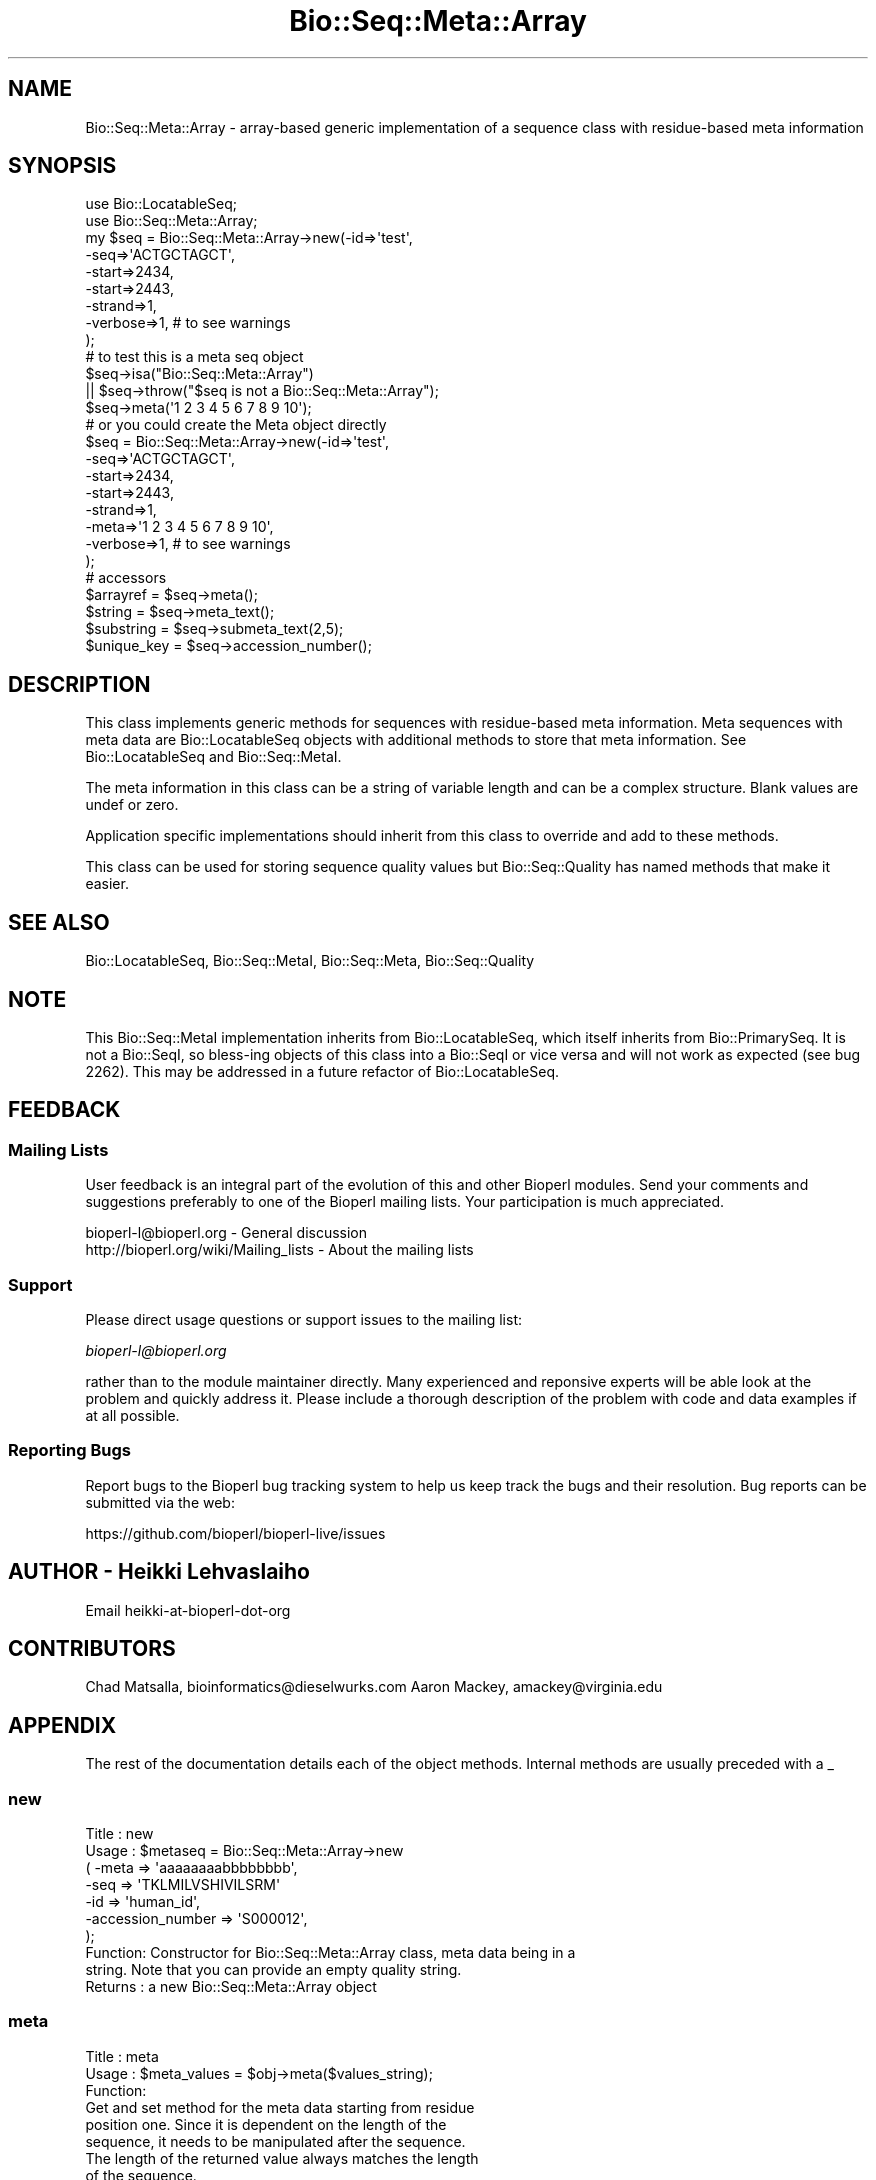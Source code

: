 .\" Automatically generated by Pod::Man 4.07 (Pod::Simple 3.32)
.\"
.\" Standard preamble:
.\" ========================================================================
.de Sp \" Vertical space (when we can't use .PP)
.if t .sp .5v
.if n .sp
..
.de Vb \" Begin verbatim text
.ft CW
.nf
.ne \\$1
..
.de Ve \" End verbatim text
.ft R
.fi
..
.\" Set up some character translations and predefined strings.  \*(-- will
.\" give an unbreakable dash, \*(PI will give pi, \*(L" will give a left
.\" double quote, and \*(R" will give a right double quote.  \*(C+ will
.\" give a nicer C++.  Capital omega is used to do unbreakable dashes and
.\" therefore won't be available.  \*(C` and \*(C' expand to `' in nroff,
.\" nothing in troff, for use with C<>.
.tr \(*W-
.ds C+ C\v'-.1v'\h'-1p'\s-2+\h'-1p'+\s0\v'.1v'\h'-1p'
.ie n \{\
.    ds -- \(*W-
.    ds PI pi
.    if (\n(.H=4u)&(1m=24u) .ds -- \(*W\h'-12u'\(*W\h'-12u'-\" diablo 10 pitch
.    if (\n(.H=4u)&(1m=20u) .ds -- \(*W\h'-12u'\(*W\h'-8u'-\"  diablo 12 pitch
.    ds L" ""
.    ds R" ""
.    ds C` ""
.    ds C' ""
'br\}
.el\{\
.    ds -- \|\(em\|
.    ds PI \(*p
.    ds L" ``
.    ds R" ''
.    ds C`
.    ds C'
'br\}
.\"
.\" Escape single quotes in literal strings from groff's Unicode transform.
.ie \n(.g .ds Aq \(aq
.el       .ds Aq '
.\"
.\" If the F register is >0, we'll generate index entries on stderr for
.\" titles (.TH), headers (.SH), subsections (.SS), items (.Ip), and index
.\" entries marked with X<> in POD.  Of course, you'll have to process the
.\" output yourself in some meaningful fashion.
.\"
.\" Avoid warning from groff about undefined register 'F'.
.de IX
..
.if !\nF .nr F 0
.if \nF>0 \{\
.    de IX
.    tm Index:\\$1\t\\n%\t"\\$2"
..
.    if !\nF==2 \{\
.        nr % 0
.        nr F 2
.    \}
.\}
.\"
.\" Accent mark definitions (@(#)ms.acc 1.5 88/02/08 SMI; from UCB 4.2).
.\" Fear.  Run.  Save yourself.  No user-serviceable parts.
.    \" fudge factors for nroff and troff
.if n \{\
.    ds #H 0
.    ds #V .8m
.    ds #F .3m
.    ds #[ \f1
.    ds #] \fP
.\}
.if t \{\
.    ds #H ((1u-(\\\\n(.fu%2u))*.13m)
.    ds #V .6m
.    ds #F 0
.    ds #[ \&
.    ds #] \&
.\}
.    \" simple accents for nroff and troff
.if n \{\
.    ds ' \&
.    ds ` \&
.    ds ^ \&
.    ds , \&
.    ds ~ ~
.    ds /
.\}
.if t \{\
.    ds ' \\k:\h'-(\\n(.wu*8/10-\*(#H)'\'\h"|\\n:u"
.    ds ` \\k:\h'-(\\n(.wu*8/10-\*(#H)'\`\h'|\\n:u'
.    ds ^ \\k:\h'-(\\n(.wu*10/11-\*(#H)'^\h'|\\n:u'
.    ds , \\k:\h'-(\\n(.wu*8/10)',\h'|\\n:u'
.    ds ~ \\k:\h'-(\\n(.wu-\*(#H-.1m)'~\h'|\\n:u'
.    ds / \\k:\h'-(\\n(.wu*8/10-\*(#H)'\z\(sl\h'|\\n:u'
.\}
.    \" troff and (daisy-wheel) nroff accents
.ds : \\k:\h'-(\\n(.wu*8/10-\*(#H+.1m+\*(#F)'\v'-\*(#V'\z.\h'.2m+\*(#F'.\h'|\\n:u'\v'\*(#V'
.ds 8 \h'\*(#H'\(*b\h'-\*(#H'
.ds o \\k:\h'-(\\n(.wu+\w'\(de'u-\*(#H)/2u'\v'-.3n'\*(#[\z\(de\v'.3n'\h'|\\n:u'\*(#]
.ds d- \h'\*(#H'\(pd\h'-\w'~'u'\v'-.25m'\f2\(hy\fP\v'.25m'\h'-\*(#H'
.ds D- D\\k:\h'-\w'D'u'\v'-.11m'\z\(hy\v'.11m'\h'|\\n:u'
.ds th \*(#[\v'.3m'\s+1I\s-1\v'-.3m'\h'-(\w'I'u*2/3)'\s-1o\s+1\*(#]
.ds Th \*(#[\s+2I\s-2\h'-\w'I'u*3/5'\v'-.3m'o\v'.3m'\*(#]
.ds ae a\h'-(\w'a'u*4/10)'e
.ds Ae A\h'-(\w'A'u*4/10)'E
.    \" corrections for vroff
.if v .ds ~ \\k:\h'-(\\n(.wu*9/10-\*(#H)'\s-2\u~\d\s+2\h'|\\n:u'
.if v .ds ^ \\k:\h'-(\\n(.wu*10/11-\*(#H)'\v'-.4m'^\v'.4m'\h'|\\n:u'
.    \" for low resolution devices (crt and lpr)
.if \n(.H>23 .if \n(.V>19 \
\{\
.    ds : e
.    ds 8 ss
.    ds o a
.    ds d- d\h'-1'\(ga
.    ds D- D\h'-1'\(hy
.    ds th \o'bp'
.    ds Th \o'LP'
.    ds ae ae
.    ds Ae AE
.\}
.rm #[ #] #H #V #F C
.\" ========================================================================
.\"
.IX Title "Bio::Seq::Meta::Array 3"
.TH Bio::Seq::Meta::Array 3 "2018-01-29" "perl v5.24.1" "User Contributed Perl Documentation"
.\" For nroff, turn off justification.  Always turn off hyphenation; it makes
.\" way too many mistakes in technical documents.
.if n .ad l
.nh
.SH "NAME"
Bio::Seq::Meta::Array \- array\-based generic implementation of a
sequence class with residue\-based meta information
.SH "SYNOPSIS"
.IX Header "SYNOPSIS"
.Vb 2
\&  use Bio::LocatableSeq;
\&  use Bio::Seq::Meta::Array;
\&
\&  my $seq = Bio::Seq::Meta::Array\->new(\-id=>\*(Aqtest\*(Aq,
\&                                   \-seq=>\*(AqACTGCTAGCT\*(Aq,
\&                                   \-start=>2434,
\&                                   \-start=>2443,
\&                                   \-strand=>1,
\&                                   \-verbose=>1, # to see warnings
\&                                  );
\&
\&  # to test this is a meta seq object
\&  $seq\->isa("Bio::Seq::Meta::Array")
\&      || $seq\->throw("$seq is not a Bio::Seq::Meta::Array");
\&
\&  $seq\->meta(\*(Aq1 2 3 4 5 6 7 8 9 10\*(Aq);
\&
\&  # or you could create the Meta object directly
\&  $seq = Bio::Seq::Meta::Array\->new(\-id=>\*(Aqtest\*(Aq,
\&                                    \-seq=>\*(AqACTGCTAGCT\*(Aq,
\&                                    \-start=>2434,
\&                                    \-start=>2443,
\&                                    \-strand=>1,
\&                                    \-meta=>\*(Aq1 2 3 4 5 6 7 8 9 10\*(Aq,
\&                                    \-verbose=>1, # to see warnings
\&                                   );
\&
\&
\&  # accessors
\&  $arrayref   = $seq\->meta();
\&  $string     = $seq\->meta_text();
\&  $substring  = $seq\->submeta_text(2,5);
\&  $unique_key = $seq\->accession_number();
.Ve
.SH "DESCRIPTION"
.IX Header "DESCRIPTION"
This class implements generic methods for sequences with residue-based
meta information. Meta sequences with meta data are Bio::LocatableSeq
objects with additional methods to store that meta information. See
Bio::LocatableSeq and Bio::Seq::MetaI.
.PP
The meta information in this class can be a string of variable length
and can be a complex structure.  Blank values are undef or zero.
.PP
Application specific implementations should inherit from this class to
override and add to these methods.
.PP
This class can be used for storing sequence quality values but
Bio::Seq::Quality has named methods that make it easier.
.SH "SEE ALSO"
.IX Header "SEE ALSO"
Bio::LocatableSeq,
Bio::Seq::MetaI,
Bio::Seq::Meta,
Bio::Seq::Quality
.SH "NOTE"
.IX Header "NOTE"
This Bio::Seq::MetaI implementation inherits from Bio::LocatableSeq, which
itself inherits from Bio::PrimarySeq. It is not a Bio::SeqI, so bless-ing
objects of this class into a Bio::SeqI or vice versa and will not work as
expected (see bug 2262). This may be addressed in a future refactor of
Bio::LocatableSeq.
.SH "FEEDBACK"
.IX Header "FEEDBACK"
.SS "Mailing Lists"
.IX Subsection "Mailing Lists"
User feedback is an integral part of the evolution of this and other
Bioperl modules. Send your comments and suggestions preferably to one
of the Bioperl mailing lists.  Your participation is much appreciated.
.PP
.Vb 2
\&  bioperl\-l@bioperl.org                  \- General discussion
\&  http://bioperl.org/wiki/Mailing_lists  \- About the mailing lists
.Ve
.SS "Support"
.IX Subsection "Support"
Please direct usage questions or support issues to the mailing list:
.PP
\&\fIbioperl\-l@bioperl.org\fR
.PP
rather than to the module maintainer directly. Many experienced and 
reponsive experts will be able look at the problem and quickly 
address it. Please include a thorough description of the problem 
with code and data examples if at all possible.
.SS "Reporting Bugs"
.IX Subsection "Reporting Bugs"
Report bugs to the Bioperl bug tracking system to help us keep track
the bugs and their resolution.  Bug reports can be submitted via the
web:
.PP
.Vb 1
\&  https://github.com/bioperl/bioperl\-live/issues
.Ve
.SH "AUTHOR \- Heikki Lehvaslaiho"
.IX Header "AUTHOR - Heikki Lehvaslaiho"
Email heikki-at-bioperl-dot-org
.SH "CONTRIBUTORS"
.IX Header "CONTRIBUTORS"
Chad Matsalla, bioinformatics@dieselwurks.com
Aaron Mackey, amackey@virginia.edu
.SH "APPENDIX"
.IX Header "APPENDIX"
The rest of the documentation details each of the object methods.
Internal methods are usually preceded with a _
.SS "new"
.IX Subsection "new"
.Vb 10
\& Title   : new
\& Usage   : $metaseq = Bio::Seq::Meta::Array\->new
\&                ( \-meta => \*(Aqaaaaaaaabbbbbbbb\*(Aq,
\&                  \-seq =>  \*(AqTKLMILVSHIVILSRM\*(Aq
\&                  \-id  => \*(Aqhuman_id\*(Aq,
\&                  \-accession_number => \*(AqS000012\*(Aq,
\&                );
\& Function: Constructor for Bio::Seq::Meta::Array class, meta data being in a
\&           string. Note that you can provide an empty quality string.
\& Returns : a new Bio::Seq::Meta::Array object
.Ve
.SS "meta"
.IX Subsection "meta"
.Vb 3
\& Title   : meta
\& Usage   : $meta_values  = $obj\->meta($values_string);
\& Function:
\&
\&           Get and set method for the meta data starting from residue
\&           position one. Since it is dependent on the length of the
\&           sequence, it needs to be manipulated after the sequence.
\&
\&           The length of the returned value always matches the length
\&           of the sequence.
\&
\& Returns : reference to an array of meta data
\& Args    : new value, string or array ref, optional
.Ve
.SS "meta_text"
.IX Subsection "meta_text"
.Vb 6
\& Title   : meta_text
\& Usage   : $meta_values  = $obj\->meta_text($values_arrayref);
\& Function: Variant of meta() guarantied to return a string
\&           representation  of meta data. For details, see L<meta>.
\& Returns : a string
\& Args    : new value, string or array ref, optional
.Ve
.SS "named_meta"
.IX Subsection "named_meta"
.Vb 7
\& Title   : named_meta()
\& Usage   : $meta_values  = $obj\->named_meta($name, $values_arrayref);
\& Function: A more general version of meta(). Each meta data set needs
\&           to be named. See also L<meta_names>.
\& Returns : reference to an array of meta data
\& Args    : scalar, name of the meta data set
\&           new value, string or array ref, optional
.Ve
.SS "_test_gap_positions"
.IX Subsection "_test_gap_positions"
.Vb 4
\& Title   : _test_gap_positions
\& Usage   : $meta_values  = $obj\->_test_gap_positions($name);
\& Function: Internal test for correct position of gap characters.
\&           Gap being only \*(Aq\-\*(Aq this time.
\&
\&           This method is called from named_meta() when setting meta
\&           data but only if verbose is positive as this can be an
\&           expensive process on very long sequences. Set verbose(1) to
\&           see warnings when gaps do not align in sequence and meta
\&           data and turn them into errors by setting verbose(2).
\&
\& Returns : true on success, prints warnings
\& Args    : none
.Ve
.SS "named_meta_text"
.IX Subsection "named_meta_text"
.Vb 8
\& Title   : named_meta_text()
\& Usage   : $meta_values  = $obj\->named_meta_text($name, $values_arrayref);
\& Function: Variant of named_meta() guarantied to return a textual
\&           representation  of the named meta data.
\&           For details, see L<meta>.
\& Returns : a string
\& Args    : scalar, name of the meta data set
\&           new value, string or array ref, optional
.Ve
.SS "submeta"
.IX Subsection "submeta"
.Vb 4
\& Title   : submeta
\& Usage   : $subset_of_meta_values = $obj\->submeta(10, 20, $value_string);
\&           $subset_of_meta_values = $obj\->submeta(10, undef, $value_string);
\& Function:
\&
\&           Get and set method for meta data for subsequences.
\&
\&           Numbering starts from 1 and the number is inclusive, ie 1\-2
\&           are the first two residue of the sequence. Start cannot be
\&           larger than end but can be equal.
\&
\&           If the second argument is missing the returned values
\&           should extend to the end of the sequence.
\&
\&           The return value may be a string or an array reference,
\&           depending on the implementation. If in doubt, use
\&           submeta_text() which is a variant guarantied to return a
\&           string.  See L<submeta_text>.
\&
\& Returns : A reference to an array or a string
\& Args    : integer, start position
\&           integer, end position, optional when a third argument present
\&           new value, string or array ref, optional
.Ve
.SS "submeta_text"
.IX Subsection "submeta_text"
.Vb 6
\& Title   : submeta_text
\& Usage   : $meta_values  = $obj\->submeta_text(20, $value_string);
\& Function: Variant of submeta() guarantied to return a textual
\&           representation  of meta data. For details, see L<meta>.
\& Returns : a string
\& Args    : new value, string or array ref, optional
.Ve
.SS "named_submeta"
.IX Subsection "named_submeta"
.Vb 10
\& Title   : named_submeta
\& Usage   : $subset_of_meta_values = $obj\->named_submeta($name, 10, 20, $value_string);
\&           $subset_of_meta_values = $obj\->named_submeta($name, 10);
\& Function: Variant of submeta() guarantied to return a textual
\&           representation  of meta data. For details, see L<meta>.
\& Returns : A reference to an array or a string
\& Args    : scalar, name of the meta data set
\&           integer, start position
\&           integer, end position, optional when a third argument present (can be undef)
\&           new value, string or array ref, optional
.Ve
.SS "named_submeta_text"
.IX Subsection "named_submeta_text"
.Vb 9
\& Title   : named_submeta_text
\& Usage   : $meta_values  = $obj\->named_submeta_text($name, 20, $value_string);
\& Function: Variant of submeta() guarantied to return a textual
\&           representation  of meta data. For details, see L<meta>.
\& Returns : a string
\& Args    : scalar, name of the meta data
\& Args    : integer, start position, optional
\&           integer, end position, optional
\&           new value, string or array ref, optional
.Ve
.SS "meta_names"
.IX Subsection "meta_names"
.Vb 7
\& Title   : meta_names
\& Usage   : @meta_names  = $obj\->meta_names()
\& Function: Retrieves an array of meta data set names. The default
\&           (unnamed) set name is guarantied to be the first name if it
\&           contains any data.
\& Returns : an array of names
\& Args    : none
.Ve
.SS "meta_length"
.IX Subsection "meta_length"
.Vb 5
\& Title   : meta_length()
\& Usage   : $meta_len  = $obj\->meta_length();
\& Function: return the number of elements in the meta set
\& Returns : integer
\& Args    : \-
.Ve
.SS "named_meta_length"
.IX Subsection "named_meta_length"
.Vb 5
\& Title   : named_meta_length()
\& Usage   : $meeta_len  = $obj\->named_meta_length($name);
\& Function: return the number of elements in the named meta set
\& Returns : integer
\& Args    : \-
.Ve
.SS "force_flush"
.IX Subsection "force_flush"
.Vb 6
\& Title   : force_flush()
\& Usage   : $force_flush = $obj\->force_flush(1);
\& Function: Automatically pad with empty values or truncate meta values
\&           to sequence length. Not done by default.
\& Returns : boolean 1 or 0
\& Args    : optional boolean value
.Ve
.PP
Note that if you turn this forced padding off, the previously padded
values are not changed.
.SS "_do_flush"
.IX Subsection "_do_flush"
.Vb 6
\& Title   : _do_flush
\& Usage   : 
\& Function: internal method to do the force that meta values are same
\&           length as sequence . Called from L<force_flush>
\& Returns : 
\& Args    :
.Ve
.SS "is_flush"
.IX Subsection "is_flush"
.Vb 9
\& Title   : is_flush
\& Usage   : $is_flush  = $obj\->is_flush()
\&           or  $is_flush = $obj\->is_flush($my_meta_name)
\& Function: Boolean to tell if all meta values are in
\&           flush with the sequence length.
\&           Returns true if force_flush() is set
\&           Set verbosity to a positive value to see failed meta sets
\& Returns : boolean 1 or 0
\& Args    : optional name of the meta set
.Ve
.SH "Bio::PrimarySeqI methods"
.IX Header "Bio::PrimarySeqI methods"
.SS "revcom"
.IX Subsection "revcom"
.Vb 7
\& Title   : revcom
\& Usage   : $newseq = $seq\->revcom();
\& Function: Produces a new Bio::Seq::MetaI implementing object where
\&           the order of residues and their meta information is reversed.
\& Returns : A new (fresh) Bio::Seq::Meta object
\& Args    : none
\& Throws  : if the object returns false on is_flush()
.Ve
.PP
Note: The method does nothing to meta values, it reorders them, only.
.SS "trunc"
.IX Subsection "trunc"
.Vb 5
\& Title   : trunc
\& Usage   : $subseq = $seq\->trunc(10,100);
\& Function: Provides a truncation of a sequence together with meta data
\& Returns : a fresh Bio::Seq::Meta implementing object
\& Args    : Two integers denoting first and last residue of the sub\-sequence.
.Ve
